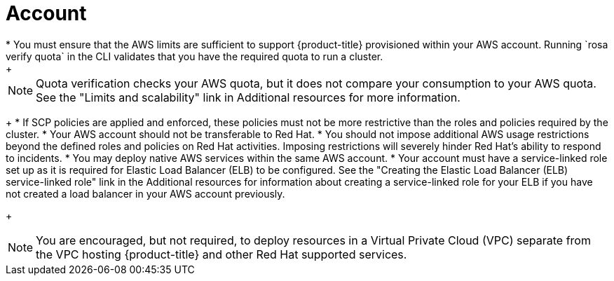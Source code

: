 // Module included in the following assemblies:
//
// * rosa_planning/rosa-sts-aws-prereqs.adocx
:_content-type: CONCEPT
[id="rosa-account_{context}"]
= Account
* You must ensure that the AWS limits are sufficient to support {product-title} provisioned within your AWS account. Running `rosa verify quota` in the CLI validates that you have the required quota to run a cluster.
+
[NOTE]
====
Quota verification checks your AWS quota, but it does not compare your consumption to your AWS quota. See the "Limits and scalability" link in Additional resources for more information.
====
+
* If SCP policies are applied and enforced, these policies must not be more restrictive than the roles and policies required by the cluster.
* Your AWS account should not be transferable to Red Hat.
* You should not impose additional AWS usage restrictions beyond the defined roles and policies on Red Hat activities. Imposing restrictions will severely hinder Red Hat's ability to respond to incidents.
* You may deploy native AWS services within the same AWS account.
* Your account must have a service-linked role set up as it is required for Elastic Load Balancer (ELB) to be configured. See the "Creating the Elastic Load Balancer (ELB) service-linked role" link in the Additional resources for information about creating a service-linked role for your ELB if you have not created a load balancer in your AWS account previously.
+
[NOTE]
====
You are encouraged, but not required, to deploy resources in a Virtual Private Cloud (VPC) separate from the VPC hosting {product-title} and other Red Hat supported services.
====
